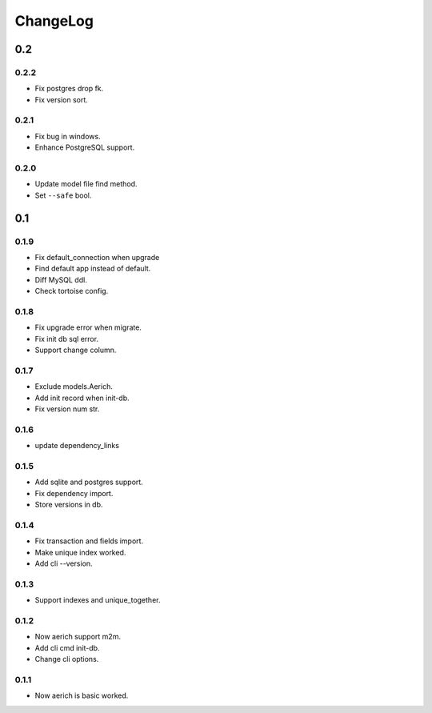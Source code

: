 =========
ChangeLog
=========
0.2
===

0.2.2
-----
- Fix postgres drop fk.
- Fix version sort.

0.2.1
-----
- Fix bug in windows.
- Enhance PostgreSQL support.

0.2.0
-----
- Update model file find method.
- Set ``--safe`` bool.

0.1
===
0.1.9
-----
- Fix default_connection when upgrade
- Find default app instead of default.
- Diff MySQL ddl.
- Check tortoise config.

0.1.8
-----
- Fix upgrade error when migrate.
- Fix init db sql error.
- Support change column.

0.1.7
-----
- Exclude models.Aerich.
- Add init record when init-db.
- Fix version num str.

0.1.6
-----
- update dependency_links

0.1.5
-----
- Add sqlite and postgres support.
- Fix dependency import.
- Store versions in db.

0.1.4
-----
- Fix transaction and fields import.
- Make unique index worked.
- Add cli --version.

0.1.3
-----
- Support indexes and unique_together.

0.1.2
-----
- Now aerich support m2m.
- Add cli cmd init-db.
- Change cli options.

0.1.1
-----
- Now aerich is basic worked.